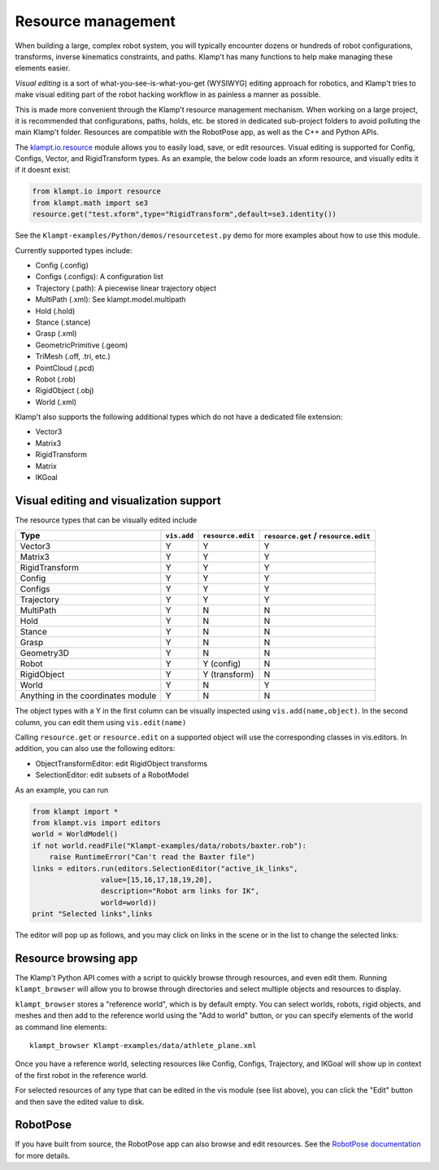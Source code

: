 Resource management
===================

When building a large, complex robot system, you will typically
encounter dozens or hundreds of robot configurations, transforms,
inverse kinematics constraints, and paths. Klamp't has many functions to
help make managing these elements easier.

*Visual editing* is a sort of what-you-see-is-what-you-get (WYSIWYG)
editing approach for robotics, and Klamp't tries to make visual editing
part of the robot hacking workflow in as painless a manner as possible.

This is made more convenient through the Klamp't resource management
mechanism. When working on a large project, it is recommended that
configurations, paths, holds, etc. be stored in dedicated sub-project
folders to avoid polluting the main Klamp't folder. Resources are
compatible with the RobotPose app, as well as the C++ and Python APIs.

The `klampt.io.resource <klampt.io.html#module-klampt.io.resource>`__
module allows you to easily load,
save, or edit resources. Visual editing is supported for Config,
Configs, Vector, and RigidTransform types. As an example, the below code
loads an xform resource, and visually edits it if it doesnt exist:

.. code:: python

    from klampt.io import resource
    from klampt.math import se3
    resource.get("test.xform",type="RigidTransform",default=se3.identity())

See the ``Klampt-examples/Python/demos/resourcetest.py`` demo for more
examples about how to use this module.

Currently supported types include:

-  Config (.config)
-  Configs (.configs): A configuration list
-  Trajectory (.path): A piecewise linear trajectory object
-  MultiPath (.xml): See klampt.model.multipath
-  Hold (.hold)
-  Stance (.stance)
-  Grasp (.xml)
-  GeometricPrimitive (.geom)
-  TriMesh (.off, .tri, etc.)
-  PointCloud (.pcd)
-  Robot (.rob)
-  RigidObject (.obj)
-  World (.xml)

Klamp't also supports the following additional types which do not have a
dedicated file extension:

-  Vector3
-  Matrix3
-  RigidTransform
-  Matrix
-  IKGoal

Visual editing and visualization support
----------------------------------------

The resource types that can be visually edited include

+--------------------------------------+---------------+-------------------+----------------------------------------+
| Type                                 | ``vis.add``   | ``resource.edit`` | ``resource.get`` / ``resource.edit``   |
+======================================+===============+===================+========================================+
| Vector3                              | Y             | Y                 | Y                                      |
+--------------------------------------+---------------+-------------------+----------------------------------------+
| Matrix3                              | Y             | Y                 | Y                                      |
+--------------------------------------+---------------+-------------------+----------------------------------------+
| RigidTransform                       | Y             | Y                 | Y                                      |
+--------------------------------------+---------------+-------------------+----------------------------------------+
| Config                               | Y             | Y                 | Y                                      |
+--------------------------------------+---------------+-------------------+----------------------------------------+
| Configs                              | Y             | Y                 | Y                                      |
+--------------------------------------+---------------+-------------------+----------------------------------------+
| Trajectory                           | Y             | Y                 | Y                                      |
+--------------------------------------+---------------+-------------------+----------------------------------------+
| MultiPath                            | Y             | N                 | N                                      |
+--------------------------------------+---------------+-------------------+----------------------------------------+
| Hold                                 | Y             | N                 | N                                      |
+--------------------------------------+---------------+-------------------+----------------------------------------+
| Stance                               | Y             | N                 | N                                      |
+--------------------------------------+---------------+-------------------+----------------------------------------+
| Grasp                                | Y             | N                 | N                                      |
+--------------------------------------+---------------+-------------------+----------------------------------------+
| Geometry3D                           | Y             | N                 | N                                      |
+--------------------------------------+---------------+-------------------+----------------------------------------+
| Robot                                | Y             | Y (config)        | N                                      |
+--------------------------------------+---------------+-------------------+----------------------------------------+
| RigidObject                          | Y             | Y (transform)     | N                                      |
+--------------------------------------+---------------+-------------------+----------------------------------------+
| World                                | Y             | N                 | Y                                      |
+--------------------------------------+---------------+-------------------+----------------------------------------+
| Anything in the coordinates module   | Y             | N                 | N                                      |
+--------------------------------------+---------------+-------------------+----------------------------------------+

The object types with a Y in the first column can be visually inspected
using ``vis.add(name,object)``. In the second column, you can edit them
using ``vis.edit(name)``

Calling ``resource.get`` or ``resource.edit`` on a supported object will
use the corresponding classes in vis.editors. In addition, you can also
use the following editors:

-  ObjectTransformEditor: edit RigidObject transforms
-  SelectionEditor: edit subsets of a RobotModel

As an example, you can run

.. code:: python

    from klampt import *
    from klampt.vis import editors
    world = WorldModel()
    if not world.readFile("Klampt-examples/data/robots/baxter.rob"):
        raise RuntimeError("Can't read the Baxter file")
    links = editors.run(editors.SelectionEditor("active_ik_links",
                    value=[15,16,17,18,19,20],
                    description="Robot arm links for IK",
                    world=world))
    print "Selected links",links

The editor will pop up as follows, and you may click on links in the
scene or in the list to change the selected links:

.. image:: _static/images/edit_selection.png


Resource browsing app
---------------------

The Klamp't Python API comes with a script to quickly browse through
resources, and even edit them. Running ``klampt_browser`` will allow you
to browse through directories and select multiple objects and resources
to display.

``klampt_browser`` stores a "reference world", which is by default
empty. You can select worlds, robots, rigid objects, and meshes and then
add to the reference world using the "Add to world" button, or you can
specify elements of the world as command line elements::

    klampt_browser Klampt-examples/data/athlete_plane.xml

Once you have a reference world, selecting resources like Config,
Configs, Trajectory, and IKGoal will show up in context of the first
robot in the reference world.

For selected resources of any type that can be edited in the vis module
(see list above), you can click the "Edit" button and then save the
edited value to disk.

RobotPose
---------

If you have built from source, the RobotPose app can also browse and
edit resources.  See the `RobotPose documentation <https://github.com/krishauser/Klampt/blob/master/Documentation/Manual-Apps.md>`__
for more details.
